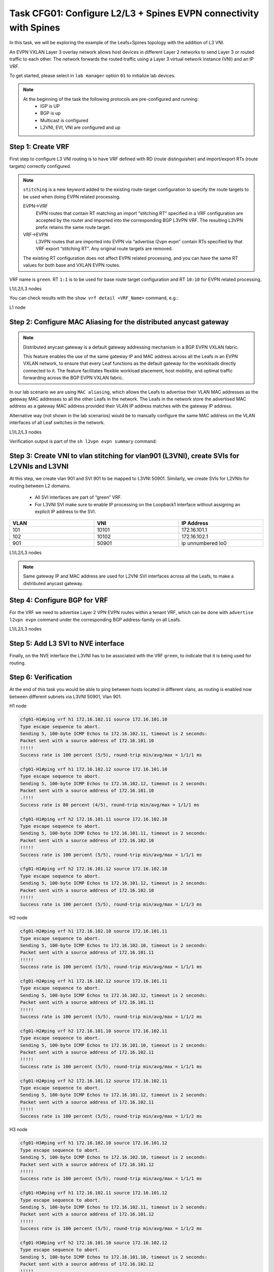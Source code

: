 Task CFG01: Configure L2/L3 + Spines EVPN connectivity with Spines
==================================================================

.. image:: assets/cfg01_topology.png
    :align: center

In this task, we will be exploring the example of the Leafs+Spines topology with the addition of L3 VNI.

An EVPN VXLAN Layer 3 overlay network allows host devices in different Layer 2 networks to send Layer 3 or routed traffic to each other. The network forwards the routed traffic using a Layer 3 virtual network instance (VNI) and an IP VRF.

To get started, please select in ``lab manager`` option ``01`` to initialize lab devices.

.. note::

    At the beginning of the task the following protocols are pre-configured and running:
        * IGP is UP
        * BGP is up
        * Multicast is configured
        * L2VNI, EVI, VNI are configured and up


Step 1: Create VRF
******************

First step to configure L3 VNI routing is to have VRF defined with RD (route distinguisher) and import/export RTs (route targets) correctly configured.

.. note::

    ``stitching`` is a new keyword added to the existing route-target configuration to specify the route targets to be used when doing EVPN related processing.

    EVPN->VRF
        EVPN routes that contain RT matching an import “stitching RT” specified in a VRF configuration are accepted by the router and imported into the corresponding BGP L3VPN VRF. The resulting L3VPN prefix retains the same route target. 

    VRF->EVPN
        L3VPN routes that are imported into EVPN via “advertise l2vpn evpn” contain RTs specified by that VRF export “stitching RT”. Any original route targets are removed.

    The existing RT configuration does not affect EVPN related processing, and you can have the same RT values for both base and VXLAN EVPN routes. 

VRF name is ``green``. RT ``1:1`` is to be used for base route target configuration and RT ``10:10`` for EVPN related processing.

L1/L2/L3 nodes

.. code-block:: console
   :linenos:
   :emphasize-lines: 6,7

    conf t
    !
    vrf def green
     rd 1:1
     address-family ipv4 unicast
      route-target both 1:1
      route-target both 10:10 stitching

You can check results with the ``show vrf detail <VRF_Name>`` command, e.g.:

L1 node

.. code-block:: console
   :linenos:
   :emphasize-lines: 9,11,13,15
   :class: highlight-command
    
    cfg01-L1#sh vrf detail green
    VRF green (VRF Id = 1); default RD 1:1; default VPNID <not set>
    New CLI format, supports multiple address-families
    Flags: 0x180C
    No interfaces
    Address family ipv4 unicast (Table ID = 0x1):
    Flags: 0x0
    Export VPN route-target communities
        RT:1:1
    Import VPN route-target communities
        RT:1:1
    Export VPN route-target stitching communities
        RT:10:10
    Import VPN route-target stitching communities
        RT:10:10
    No import route-map
    No global export route-map
    No export route-map


Step 2: Configure MAC Aliasing for the distributed anycast gateway
******************************************************************

.. note::

    Distributed anycast gateway is a default gateway addressing mechanism in a BGP EVPN VXLAN fabric.

    This feature enables the use of the same gateway IP and MAC address across all the Leafs in an EVPN VXLAN network, to ensure that every Leaf functions as the default gateway for the workloads directly connected to it. The feature facilitates flexible workload placement, host mobility, and optimal traffic forwarding across the BGP EVPN VXLAN fabric. 

In our lab scenario we are using ``MAC aliasing``, which allows the Leafs to advertise their VLAN MAC addresses as the gateway MAC addresses to all the other Leafs in the network. The Leafs in the network store the advertised MAC address as a gateway MAC address provided their VLAN IP address matches with the gateway IP address.

Alternative way (not shown in the lab scenarios) would be to manually configure the same MAC address on the VLAN interfaces of all Leaf switches in the network. 

L1/L2/L3 nodes

.. code-block:: console
    :linenos:

    conf t
    !
    l2vpn evpn
     default-gateway advertise 

Verification output is part of the ``sh l2vpn evpn summary`` command:

.. code-block:: console
    :linenos:
    :class: highlight-command highlight-command-10 highlight-command-17

    cfg01-L1#sh l2vpn evpn summary | i Default
    Advertise Default Gateway: Yes
    Default Gateway Addresses: 0

    cfg01-L2#sh l2vpn evpn summary | i Default
    Advertise Default Gateway: Yes
    Default Gateway Addresses: 0

    cfg01-L3#sh l2vpn evpn summary | i Default
    Advertise Default Gateway: Yes
    Default Gateway Addresses: 0

Step 3: Create VNI to vlan stitching for vlan901 (L3VNI), create SVIs for L2VNIs and L3VNI
******************************************************************************************

At this step, we create vlan 901 and SVI 901 to be mapped to L3VNI 50901. Similarly, we create SVIs for L2VNIs for routing between L2 domains. 

    * All SVI interfaces are part of “green” VRF. 
    * For L3VNI SVI make sure to enable IP processing on the Loopback1 interface without assigning an explicit IP address to the SVI.

.. list-table::
    :widths: 33 33 33
    :header-rows: 1
    :width: 100%

    * - VLAN
      - VNI
      - IP Address
    * - 101
      - 10101
      - 172.16.101.1
    * - 102
      - 10102
      - 172.16.102.1
    * - 901
      - 50901
      - ip unnumbered lo0

.. image:: assets/cfg01_vni.png
    :align: center

L1/L2/L3 nodes

.. code-block:: console
    :linenos:

    conf t
    !
    vlan 901
    !
    vlan configuration 901
     member vni 50901
    !
    interface Vlan101
     vrf forwarding green
     ip address 172.16.101.1 255.255.255.0
     no shut
    !
    interface Vlan102
     vrf forwarding green
     ip address 172.16.102.1 255.255.255.0
     no shut
    !
    interface vlan901
     vrf forwarding green
     ip unnumbered lo1
     no autostate
     no shut

.. note::

    Same gateway IP and MAC address are used for L2VNI SVI interfaces across all the Leafs, to make a distributed anycast gateway.


Step 4: Configure BGP for VRF
*****************************

For the VRF we need to advertise Layer 2 VPN EVPN routes within a tenant VRF, which can be done with ``advertise l2vpn evpn`` command under the corresponding BGP address-family on all Leafs. 

L1/L2/L3 nodes

.. code-block:: console
    :linenos:

    conf t
    !
    router bgp 65001
     address-family ipv4 unicast vrf green
      advertise l2vpn evpn 


Step 5: Add L3 SVI to NVE interface
***********************************

Finally, on the NVE interface the L3VNI has to be associated with the VRF ``green``, to indicate that it is being used for routing. 

.. code-block:: console
    :linenos:

    conf t
    !
    interface nve1
     member vni 50901 vrf green

Step 6: Verification
***********************************

At the end of this task you would be able to ping between hosts located in different vlans, as routing is enabled now between different subnets via L3VNI 50901, Vlan 901.

H1 node

.. code-block:: console

    cfg01-H1#ping vrf h1 172.16.102.11 source 172.16.101.10
    Type escape sequence to abort.
    Sending 5, 100-byte ICMP Echos to 172.16.102.11, timeout is 2 seconds:
    Packet sent with a source address of 172.16.101.10
    !!!!!
    Success rate is 100 percent (5/5), round-trip min/avg/max = 1/1/1 ms

    cfg01-H1#ping vrf h1 172.16.102.12 source 172.16.101.10
    Type escape sequence to abort.
    Sending 5, 100-byte ICMP Echos to 172.16.102.12, timeout is 2 seconds:
    Packet sent with a source address of 172.16.101.10
    .!!!!
    Success rate is 80 percent (4/5), round-trip min/avg/max = 1/1/1 ms

    cfg01-H1#ping vrf h2 172.16.101.11 source 172.16.102.10
    Type escape sequence to abort.
    Sending 5, 100-byte ICMP Echos to 172.16.101.11, timeout is 2 seconds:
    Packet sent with a source address of 172.16.102.10
    !!!!!
    Success rate is 100 percent (5/5), round-trip min/avg/max = 1/1/1 ms

    cfg01-H1#ping vrf h2 172.16.101.12 source 172.16.102.10
    Type escape sequence to abort.
    Sending 5, 100-byte ICMP Echos to 172.16.101.12, timeout is 2 seconds:
    Packet sent with a source address of 172.16.102.10
    !!!!!
    Success rate is 100 percent (5/5), round-trip min/avg/max = 1/1/3 ms

H2 node

.. code-block:: console

    cfg01-H2#ping vrf h1 172.16.102.10 source 172.16.101.11
    Type escape sequence to abort.
    Sending 5, 100-byte ICMP Echos to 172.16.102.10, timeout is 2 seconds:
    Packet sent with a source address of 172.16.101.11
    !!!!!
    Success rate is 100 percent (5/5), round-trip min/avg/max = 1/1/1 ms

    cfg01-H2#ping vrf h1 172.16.102.12 source 172.16.101.11
    Type escape sequence to abort.
    Sending 5, 100-byte ICMP Echos to 172.16.102.12, timeout is 2 seconds:
    Packet sent with a source address of 172.16.101.11
    !!!!!
    Success rate is 100 percent (5/5), round-trip min/avg/max = 1/1/2 ms

    cfg01-H2#ping vrf h2 172.16.101.10 source 172.16.102.11
    Type escape sequence to abort.
    Sending 5, 100-byte ICMP Echos to 172.16.101.10, timeout is 2 seconds:
    Packet sent with a source address of 172.16.102.11
    !!!!!
    Success rate is 100 percent (5/5), round-trip min/avg/max = 1/1/1 ms

    cfg01-H2#ping vrf h2 172.16.101.12 source 172.16.102.11
    Type escape sequence to abort.
    Sending 5, 100-byte ICMP Echos to 172.16.101.12, timeout is 2 seconds:
    Packet sent with a source address of 172.16.102.11
    !!!!!
    Success rate is 100 percent (5/5), round-trip min/avg/max = 1/1/2 ms

H3 node 

.. code-block:: console

    cfg01-H3#ping vrf h1 172.16.102.10 source 172.16.101.12
    Type escape sequence to abort.
    Sending 5, 100-byte ICMP Echos to 172.16.102.10, timeout is 2 seconds:
    Packet sent with a source address of 172.16.101.12
    !!!!!
    Success rate is 100 percent (5/5), round-trip min/avg/max = 1/1/1 ms

    cfg01-H3#ping vrf h1 172.16.102.11 source 172.16.101.12
    Type escape sequence to abort.
    Sending 5, 100-byte ICMP Echos to 172.16.102.11, timeout is 2 seconds:
    Packet sent with a source address of 172.16.101.12
    !!!!!
    Success rate is 100 percent (5/5), round-trip min/avg/max = 1/1/2 ms

    cfg01-H3#ping vrf h2 172.16.101.10 source 172.16.102.12
    Type escape sequence to abort.
    Sending 5, 100-byte ICMP Echos to 172.16.101.10, timeout is 2 seconds:
    Packet sent with a source address of 172.16.102.12
    !!!!!
    Success rate is 100 percent (5/5), round-trip min/avg/max = 1/1/2 ms

    cfg01-H3#ping vrf h2 172.16.101.11 source 172.16.102.12
    Type escape sequence to abort.
    Sending 5, 100-byte ICMP Echos to 172.16.101.11, timeout is 2 seconds:
    Packet sent with a source address of 172.16.102.12
    !!!!!
    Success rate is 100 percent (5/5), round-trip min/avg/max = 1/1/2 ms

In the routing table of VRF ``green`` we should be able to see remote host routes learned from other Leafs, over Vlan 901, e.g. for the Leaf1:

L1 node

.. code-block:: console

    cfg01-L1#sh ip route vrf green

    Routing Table: green

        172.16.0.0/16 is variably subnetted, 8 subnets, 2 masks
    C        172.16.101.0/24 is directly connected, Vlan101
    L        172.16.101.1/32 is directly connected, Vlan101
    B        172.16.101.11/32 [200/0] via 10.1.254.4, 00:05:52, Vlan901
    B        172.16.101.12/32 [200/0] via 10.1.254.5, 00:05:53, Vlan901
    C        172.16.102.0/24 is directly connected, Vlan102
    L        172.16.102.1/32 is directly connected, Vlan102
    B        172.16.102.11/32 [200/0] via 10.1.254.4, 00:05:52, Vlan901
    B        172.16.102.12/32 [200/0] via 10.1.254.5, 00:05:53, Vlan901

The L3VNI 50901 state should be Up. Note that Mode is L3CP for it – indicating it is used for routing. Also, you can see which VRF it is linked to.

L1 node

.. code-block:: console

    cfg01-L1#sh nve int nve1
    Interface: nve1, State: Admin Up, Oper Up, Encapsulation: Vxlan,
    BGP host reachability: Enable, VxLAN dport: 4789
    VNI number: L3CP 1 L2CP 2 L2DP 0
    source-interface: Loopback1 (primary:10.1.254.3 vrf:0)
    tunnel interface: Tunnel0

    cfg01-L1#sh l2vpn evpn evi 101 detail
    EVPN instance:       101 (VLAN Based)
    RD:                10.1.255.3:101 (auto)
    Import-RTs:        65001:101
    Export-RTs:        65001:101
    Per-EVI Label:     none
    State:             Established
    Replication Type:  Ingress (global)
    Encapsulation:     vxlan
    IP Local Learn:    Enabled (global)
    Adv. Def. Gateway: Enabled (global)
    Re-originate RT5:  Disabled
    Adv. Multicast:    Disabled (global)
    Vlan:              101
        Ethernet-Tag:    0
        State:           Established
        Flood Suppress:  Attached
        Core If:         Vlan901
        Access If:       Vlan101
        NVE If:          nve1
        RMAC:            aabb.cc80.0300
        Core Vlan:       901
        L2 VNI:          10101
        L3 VNI:          50901
        VTEP IP:         10.1.254.3
        VRF:             green
        IPv4 IRB:        Enabled
        IPv6 IRB:        Disabled
        Pseudoports:
        Ethernet0/0 service instance 101
            Routes: 0 MAC, 1 MAC/IP
        Peers:
        10.1.254.4
            Routes: 2 MAC, 2 MAC/IP, 1 IMET, 0 EAD
        10.1.254.5
            Routes: 2 MAC, 2 MAC/IP, 1 IMET, 0 EAD

    cfg01-L1#sh l2vpn evpn evi 102 detail
    EVPN instance:       102 (VLAN Based)
    RD:                10.1.255.3:102 (auto)
    Import-RTs:        65001:102
    Export-RTs:        65001:102
    Per-EVI Label:     none
    State:             Established
    Replication Type:  Static
    Encapsulation:     vxlan
    IP Local Learn:    Enabled (global)
    Adv. Def. Gateway: Enabled (global)
    Re-originate RT5:  Disabled
    Adv. Multicast:    Disabled (global)
    Vlan:              102
        Ethernet-Tag:    0
        State:           Established
        Flood Suppress:  Attached
        Core If:         Vlan901
        Access If:       Vlan102
        NVE If:          nve1
        RMAC:            aabb.cc80.0300
        Core Vlan:       901
        L2 VNI:          10102
        L3 VNI:          50901
        VTEP IP:         10.1.254.3
        MCAST IP:        225.0.1.102
        VRF:             green
        IPv4 IRB:        Enabled
        IPv6 IRB:        Disabled
        Pseudoports:
        Ethernet0/0 service instance 102
            Routes: 0 MAC, 1 MAC/IP
        Peers:
        10.1.254.4
            Routes: 2 MAC, 2 MAC/IP, 0 IMET, 0 EAD
        10.1.254.5
            Routes: 2 MAC, 2 MAC/IP, 0 IMET, 0 EAD
